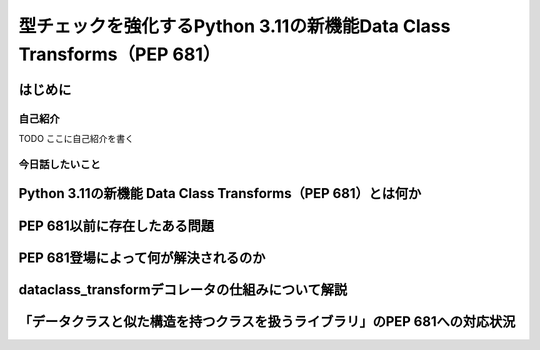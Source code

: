 #######################################################################
型チェックを強化するPython 3.11の新機能Data Class Transforms（PEP 681）
#######################################################################
.. raw:: html

   <a rel="license" href="http://creativecommons.org/licenses/by/4.0/"><img alt="Creative Commons License" style="border-width:0" src="https://i.creativecommons.org/l/by/4.0/88x31.png" /></a><br /><small>This work is licensed under a <a rel="license" href="http://creativecommons.org/licenses/by/4.0/">Creative Commons Attribution 4.0 International License</a>.</small>

はじめに
========

自己紹介
--------

TODO ここに自己紹介を書く

今日話したいこと
----------------

Python 3.11の新機能 Data Class Transforms（PEP 681）とは何か
============================================================

PEP 681以前に存在したある問題
=============================

PEP 681登場によって何が解決されるのか
=====================================

dataclass_transformデコレータの仕組みについて解説
=================================================

「データクラスと似た構造を持つクラスを扱うライブラリ」のPEP 681への対応状況
===========================================================================

